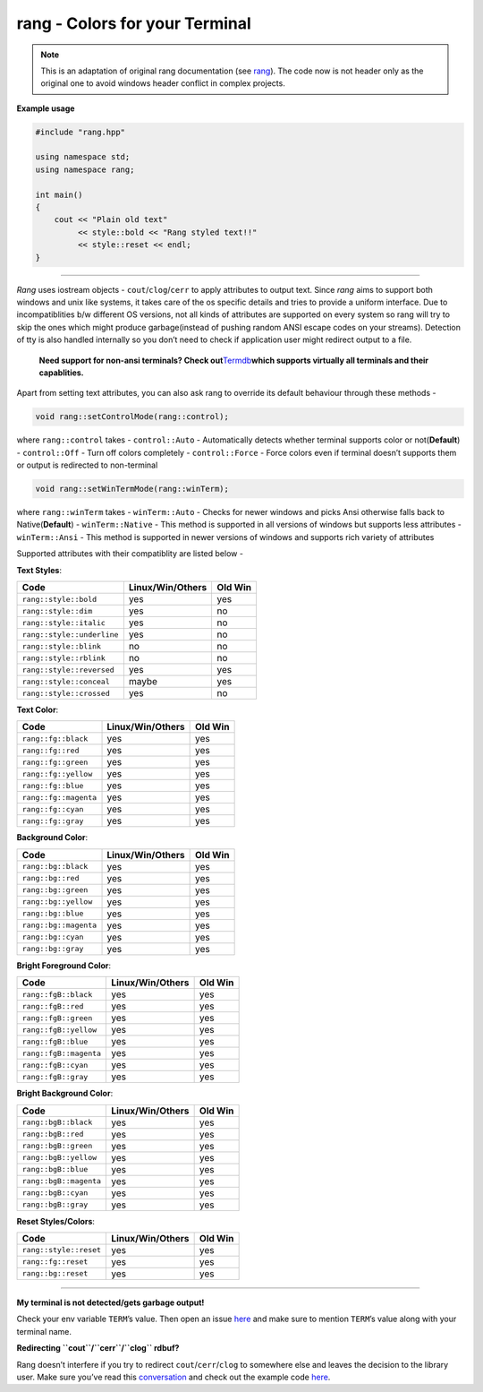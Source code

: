 rang - Colors for your Terminal
===============================

.. note::

    This is an adaptation of original rang documentation
    (see `rang <https://github.com/agauniyal/rang>`__).
    The code now is not header only as the original one
    to avoid windows header conflict in complex projects.

**Example usage**

.. code:: cpp

   #include "rang.hpp"

   using namespace std;
   using namespace rang;

   int main()
   {
       cout << "Plain old text"
            << style::bold << "Rang styled text!!"
            << style::reset << endl;
   }

----------

*Rang* uses iostream objects - ``cout``/``clog``/``cerr`` to apply
attributes to output text. Since *rang* aims to support both windows and
unix like systems, it takes care of the os specific details and tries to
provide a uniform interface. Due to incompatiblities b/w different OS
versions, not all kinds of attributes are supported on every system so
rang will try to skip the ones which might produce garbage(instead of
pushing random ANSI escape codes on your streams). Detection of tty is
also handled internally so you don’t need to check if application user
might redirect output to a file.

   **Need support for non-ansi terminals? Check
   out**\ `Termdb <https://github.com/agauniyal/termdb>`__\ **which
   supports virtually all terminals and their capablities.**

Apart from setting text attributes, you can also ask rang to override
its default behaviour through these methods -

.. code-block:: cpp

   void rang::setControlMode(rang::control);

where ``rang::control`` takes - ``control::Auto`` - Automatically
detects whether terminal supports color or not(**Default**) -
``control::Off`` - Turn off colors completely - ``control::Force`` -
Force colors even if terminal doesn’t supports them or output is
redirected to non-terminal

.. code-block:: cpp

   void rang::setWinTermMode(rang::winTerm);

where ``rang::winTerm`` takes - ``winTerm::Auto`` - Checks for newer
windows and picks Ansi otherwise falls back to Native(**Default**) -
``winTerm::Native`` - This method is supported in all versions of
windows but supports less attributes - ``winTerm::Ansi`` - This method
is supported in newer versions of windows and supports rich variety of
attributes

Supported attributes with their compatiblity are listed below -

**Text Styles**:

========================== ================ =======
Code                       Linux/Win/Others Old Win
========================== ================ =======
``rang::style::bold``      yes              yes
``rang::style::dim``       yes              no
``rang::style::italic``    yes              no
``rang::style::underline`` yes              no
``rang::style::blink``     no               no
``rang::style::rblink``    no               no
``rang::style::reversed``  yes              yes
``rang::style::conceal``   maybe            yes
``rang::style::crossed``   yes              no
========================== ================ =======

**Text Color**:

===================== ================ =======
Code                  Linux/Win/Others Old Win
===================== ================ =======
``rang::fg::black``   yes              yes
``rang::fg::red``     yes              yes
``rang::fg::green``   yes              yes
``rang::fg::yellow``  yes              yes
``rang::fg::blue``    yes              yes
``rang::fg::magenta`` yes              yes
``rang::fg::cyan``    yes              yes
``rang::fg::gray``    yes              yes
===================== ================ =======

**Background Color**:

===================== ================ =======
Code                  Linux/Win/Others Old Win
===================== ================ =======
``rang::bg::black``   yes              yes
``rang::bg::red``     yes              yes
``rang::bg::green``   yes              yes
``rang::bg::yellow``  yes              yes
``rang::bg::blue``    yes              yes
``rang::bg::magenta`` yes              yes
``rang::bg::cyan``    yes              yes
``rang::bg::gray``    yes              yes
===================== ================ =======

**Bright Foreground Color**:

====================== ================ =======
Code                   Linux/Win/Others Old Win
====================== ================ =======
``rang::fgB::black``   yes              yes
``rang::fgB::red``     yes              yes
``rang::fgB::green``   yes              yes
``rang::fgB::yellow``  yes              yes
``rang::fgB::blue``    yes              yes
``rang::fgB::magenta`` yes              yes
``rang::fgB::cyan``    yes              yes
``rang::fgB::gray``    yes              yes
====================== ================ =======

**Bright Background Color**:

====================== ================ =======
Code                   Linux/Win/Others Old Win
====================== ================ =======
``rang::bgB::black``   yes              yes
``rang::bgB::red``     yes              yes
``rang::bgB::green``   yes              yes
``rang::bgB::yellow``  yes              yes
``rang::bgB::blue``    yes              yes
``rang::bgB::magenta`` yes              yes
``rang::bgB::cyan``    yes              yes
``rang::bgB::gray``    yes              yes
====================== ================ =======

**Reset Styles/Colors**:

====================== ================ =======
Code                   Linux/Win/Others Old Win
====================== ================ =======
``rang::style::reset`` yes              yes
``rang::fg::reset``    yes              yes
``rang::bg::reset``    yes              yes
====================== ================ =======

--------------

**My terminal is not detected/gets garbage output!**

Check your env variable ``TERM``\ ’s value. Then open an issue
`here <https://github.com/agauniyal/rang/issues/new>`__ and make sure to
mention ``TERM``\ ’s value along with your terminal name.

**Redirecting ``cout``/``cerr``/``clog`` rdbuf?**

Rang doesn’t interfere if you try to redirect ``cout``/``cerr``/``clog``
to somewhere else and leaves the decision to the library user. Make sure
you’ve read this
`conversation <https://github.com/agauniyal/rang/pull/77#issuecomment-360991652>`__
and check out the example code
`here <https://gist.github.com/kingseva/a918ec66079a9475f19642ec31276a21>`__.
